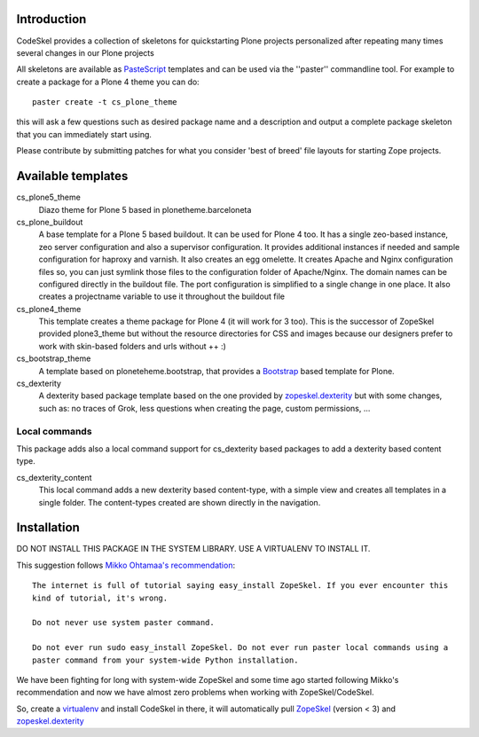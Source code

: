 Introduction
============

CodeSkel provides a collection of skeletons for quickstarting Plone projects personalized
after repeating many times several changes in our Plone projects

All skeletons are available as PasteScript_ templates and can be used
via the ''paster'' commandline tool. For example to create a package
for a Plone 4 theme you can do::

    paster create -t cs_plone_theme

this will ask a few questions such as desired package name and a description
and output a complete package skeleton that you can immediately start using.

Please contribute by submitting patches for what you consider 'best of
breed' file layouts for starting Zope projects.

.. _PasteScript: http://pythonpaste.org/script/


Available templates
===================

cs_plone5_theme
  Diazo theme for Plone 5 based in plonetheme.barceloneta

cs_plone_buildout
  A base template for a Plone 5 based buildout. It can be used for Plone 4 too.
  It has a single zeo-based instance, zeo server configuration and also a
  supervisor configuration. It provides additional instances if needed and
  sample configuration for haproxy and varnish.
  It also creates an egg omelette.
  It creates Apache and Nginx configuration files so, you can just symlink
  those files to the configuration folder of Apache/Nginx. The domain names
  can be configured directly in the buildout file.
  The port configuration is simplified to a single change in one place.
  It also creates a projectname variable to use it throughout the buildout file

cs_plone4_theme
  This template creates a theme package for Plone 4 (it will work for 3 too).
  This is the successor of ZopeSkel provided plone3_theme but without the
  resource directories for CSS and images because our designers prefer to work
  with skin-based folders and urls without ++ :)

cs_bootstrap_theme
  A template based on ploneteheme.bootstrap, that provides a Bootstrap_
  based template for Plone.

cs_dexterity
  A dexterity based package template based on the one provided by
  `zopeskel.dexterity`_ but with some changes, such as: no traces of Grok, less
  questions when creating the page, custom permissions, ...


Local commands
---------------

This package adds also a local command support for cs_dexterity based packages
to add a dexterity based content type.

cs_dexterity_content
  This local command adds a new dexterity based content-type, with a simple
  view and creates all templates in a single folder. The content-types created
  are shown directly in the navigation.

Installation
==============

DO NOT INSTALL THIS PACKAGE IN THE SYSTEM LIBRARY. USE A VIRTUALENV TO INSTALL IT.

This suggestion follows `Mikko Ohtamaa's recommendation`_::

  The internet is full of tutorial saying easy_install ZopeSkel. If you ever encounter this
  kind of tutorial, it's wrong.

  Do not never use system paster command.

  Do not ever run sudo easy_install ZopeSkel. Do not ever run paster local commands using a
  paster command from your system-wide Python installation.

We have been fighting for long with system-wide ZopeSkel and some time ago started following
Mikko's recommendation and now we have almost zero problems when working with ZopeSkel/CodeSkel.

So, create a virtualenv_ and install CodeSkel in there, it will automatically pull
ZopeSkel_ (version < 3) and `zopeskel.dexterity`_

.. _ZopeSkel: https://pypi.python.org/pypi/ZopeSkel/2.21.2
.. _`Mikko Ohtamaa's recommendation`: http://opensourcehacker.com/2010/04/13/using-paster-create-command-with-buildout-and-avoiding-the-infamous-dependency-issue/
.. _virtualenv: https://pypi.python.org/pypi/virtualenv
.. _`zopeskel.dexterity`: https://pypi.python.org/pypi/zopeskel.dexterity
.. _Bootstrap: https://getbootstrap.com/
